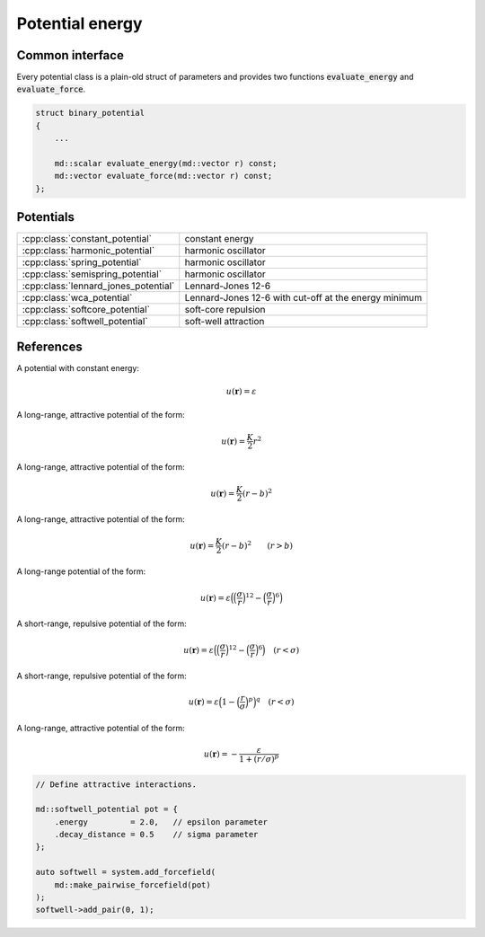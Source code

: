 Potential energy
================

Common interface
----------------

Every potential class is a plain-old struct of parameters and provides two
functions :code:`evaluate_energy` and :code:`evaluate_force`.

.. code:: cpp

   struct binary_potential
   {
       ...

       md::scalar evaluate_energy(md::vector r) const;
       md::vector evaluate_force(md::vector r) const;
   };


Potentials
----------

.. list-table::

   * - :cpp:class:`constant_potential`
     - constant energy

   * - :cpp:class:`harmonic_potential`
     - harmonic oscillator

   * - :cpp:class:`spring_potential`
     - harmonic oscillator

   * - :cpp:class:`semispring_potential`
     - harmonic oscillator

   * - :cpp:class:`lennard_jones_potential`
     - Lennard-Jones 12-6

   * - :cpp:class:`wca_potential`
     - Lennard-Jones 12-6 with cut-off at the energy minimum

   * - :cpp:class:`softcore_potential`
     - soft-core repulsion

   * - :cpp:class:`softwell_potential`
     - soft-well attraction



References
----------

.. cpp:class:: constant_potential

A potential with constant energy:

.. math::
   u(\boldsymbol{r}) = \varepsilon



.. cpp:class:: harmonic_potential

A long-range, attractive potential of the form:

.. math::
   u(\boldsymbol{r}) = \frac{K}{2} r^2


.. cpp:class:: spring_potential

A long-range, attractive potential of the form:

.. math::
   u(\boldsymbol{r}) = \frac{K}{2} \left( r - b \right)^2


.. cpp:class:: semispring_potential

A long-range, attractive potential of the form:

.. math::
   u(\boldsymbol{r}) = \frac{K}{2} \left( r - b \right)^2
   \qquad
   \left( r > b \right)


.. cpp:class:: lennard_jones_potential

A long-range potential of the form:

.. math::
   u(\boldsymbol{r})
     = \varepsilon \Big(
         \Big( \frac{\sigma}{r} \Big)^{12} -
         \Big( \frac{\sigma}{r} \Big)^6
       \Big)


.. cpp:class:: wca_potential

A short-range, repulsive potential of the form:

.. math::
   u(\boldsymbol{r})
     = \varepsilon \Big(
         \Big( \frac{\sigma}{r} \Big)^{12} -
         \Big( \frac{\sigma}{r} \Big)^6
       \Big)
   \quad
   \left( r < \sigma \right)


.. cpp:class:: softcore_potential

A short-range, repulsive potential of the form:

.. math::
   u(\boldsymbol{r})
     = \varepsilon \Big(
         1 -
         \Big( \frac{r}{\sigma} \Big)^p
       \Big)^q
   \quad
   \left( r < \sigma \right)


.. cpp:class:: softwell_potential

A long-range, attractive potential of the form:

.. math::
   u(\boldsymbol{r})
     = -\frac{\varepsilon}{1 + (r / \sigma)^p}

.. code:: cpp

   // Define attractive interactions.
   
   md::softwell_potential pot = {
       .energy         = 2.0,   // epsilon parameter
       .decay_distance = 0.5    // sigma parameter
   };
   
   auto softwell = system.add_forcefield(
       md::make_pairwise_forcefield(pot)
   );
   softwell->add_pair(0, 1);


